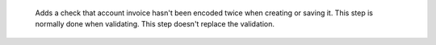     Adds a check that account invoice hasn't been encoded twice when creating or saving it. This step is normally done when validating. This step doesn't replace the validation.
